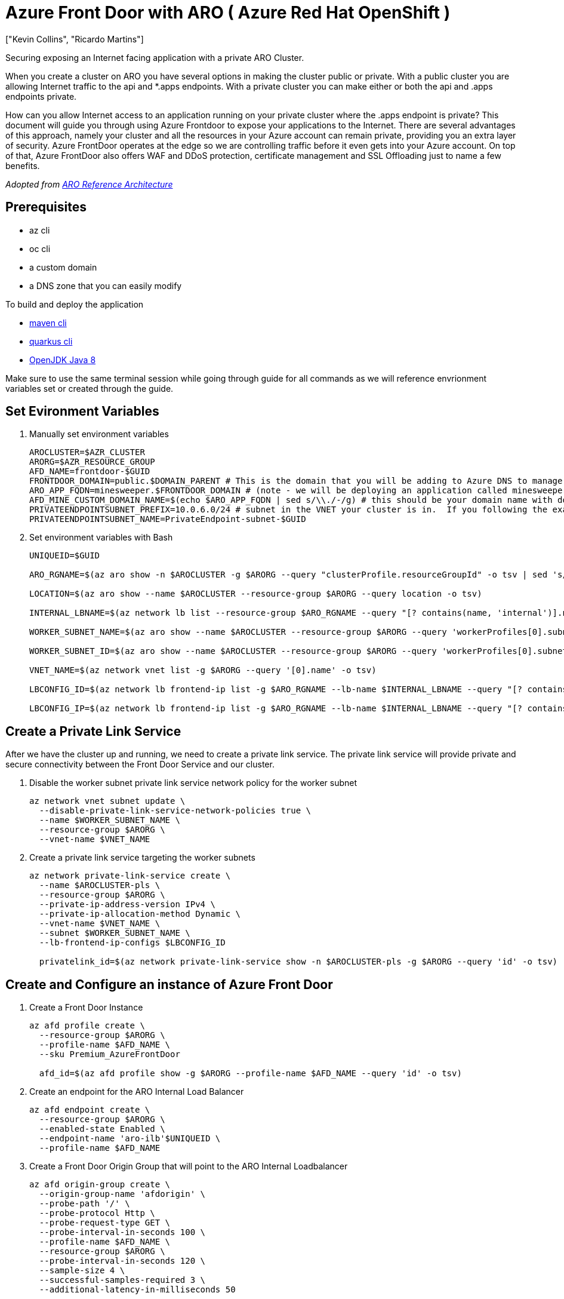 = Azure Front Door with ARO ( Azure Red Hat OpenShift )
:authors: ["Kevin Collins", "Ricardo Martins"]
:date: 2023-03-29
:tags: ["ARO", "Azure"]

Securing exposing an Internet facing application with a private ARO Cluster.

When you create a cluster on ARO you have several options in making the cluster public or private.
With a public cluster you are allowing Internet traffic to the api and *.apps endpoints.
With a private cluster you can make either or both the api and .apps endpoints private.

How can you allow Internet access to an application running on your private cluster where the .apps endpoint is private?
This document will guide you through using Azure Frontdoor to expose your applications to the Internet.
There are several advantages of this approach, namely your cluster and all the resources in your Azure account can remain private, providing you an extra layer of security.
Azure FrontDoor operates at the edge so we are controlling traffic before it even gets into your Azure account.
On top of that, Azure FrontDoor also offers WAF and DDoS protection, certificate management and SSL Offloading just to name a few benefits.

_Adopted from https://github.com/UmarMohamedUsman/aro-reference-architecture[ARO Reference Architecture]_

== Prerequisites

* az cli
* oc cli
* a custom domain
* a DNS zone that you can easily modify  +

To build and deploy the application

* https://maven.apache.org/install.html[maven cli]
* https://quarkus.io/guides/cli-tooling[quarkus cli]
* https://www.azul.com/downloads/?package=jdk[OpenJDK Java 8]

Make sure to use the same terminal session while going through guide for all commands as we will reference envrionment variables set or created through the guide.

== Set Evironment Variables

. Manually set environment variables
+
----
AROCLUSTER=$AZR_CLUSTER
ARORG=$AZR_RESOURCE_GROUP
AFD_NAME=frontdoor-$GUID
FRONTDOOR_DOMAIN=public.$DOMAIN_PARENT # This is the domain that you will be adding to Azure DNS to manage.
ARO_APP_FQDN=minesweeper.$FRONTDOOR_DOMAIN # (note - we will be deploying an application called minesweeper to test front door.  Select a domain you would like to use for the application.  For example minesweeper.aro.kmobb.com ... where aro.kmobb.com is the domain you manage and have DNS access to.)
AFD_MINE_CUSTOM_DOMAIN_NAME=$(echo $ARO_APP_FQDN | sed s/\\./-/g) # this should be your domain name with dots replaces with dashes, for example minesweeper-aro-kmobb-com)
PRIVATEENDPOINTSUBNET_PREFIX=10.0.6.0/24 # subnet in the VNET your cluster is in.  If you following the example above to create a custer where you virtual network is 10.0.0.0/20 then you can use '10.0.6.0/24'
PRIVATEENDPOINTSUBNET_NAME=PrivateEndpoint-subnet-$GUID
----

. Set environment variables with Bash
+
[source,bash,subs="+macros,+attributes",role=execute]
----
UNIQUEID=$GUID

ARO_RGNAME=$(az aro show -n $AROCLUSTER -g $ARORG --query "clusterProfile.resourceGroupId" -o tsv | sed 's/.*\///')

LOCATION=$(az aro show --name $AROCLUSTER --resource-group $ARORG --query location -o tsv)

INTERNAL_LBNAME=$(az network lb list --resource-group $ARO_RGNAME --query "[? contains(name, 'internal')].name" -o tsv)

WORKER_SUBNET_NAME=$(az aro show --name $AROCLUSTER --resource-group $ARORG --query 'workerProfiles[0].subnetId' -o tsv | sed 's/.*\///')

WORKER_SUBNET_ID=$(az aro show --name $AROCLUSTER --resource-group $ARORG --query 'workerProfiles[0].subnetId' -o tsv)

VNET_NAME=$(az network vnet list -g $ARORG --query '[0].name' -o tsv)

LBCONFIG_ID=$(az network lb frontend-ip list -g $ARO_RGNAME --lb-name $INTERNAL_LBNAME --query "[? contains(subnet.id,'$WORKER_SUBNET_ID')].id" -o tsv)

LBCONFIG_IP=$(az network lb frontend-ip list -g $ARO_RGNAME --lb-name $INTERNAL_LBNAME --query "[? contains(subnet.id,'$WORKER_SUBNET_ID')].privateIPAddress" -o tsv)
----

== Create a Private Link Service

After we have the cluster up and running, we need to create a private link service.
The private link service will provide private and secure connectivity between the Front Door Service and our cluster.

. Disable the worker subnet private link service network policy for the worker subnet
+
[source,bash,subs="+macros,+attributes",role=execute]
----
az network vnet subnet update \
  --disable-private-link-service-network-policies true \
  --name $WORKER_SUBNET_NAME \
  --resource-group $ARORG \
  --vnet-name $VNET_NAME
----

. Create a private link service targeting the worker subnets
+
[source,bash,subs="+macros,+attributes",role=execute]
----
az network private-link-service create \
  --name $AROCLUSTER-pls \
  --resource-group $ARORG \
  --private-ip-address-version IPv4 \
  --private-ip-allocation-method Dynamic \
  --vnet-name $VNET_NAME \
  --subnet $WORKER_SUBNET_NAME \
  --lb-frontend-ip-configs $LBCONFIG_ID

  privatelink_id=$(az network private-link-service show -n $AROCLUSTER-pls -g $ARORG --query 'id' -o tsv)
----

== Create and Configure an instance of Azure Front Door

. Create a Front Door Instance
+
[source,bash,subs="+macros,+attributes",role=execute]
----
az afd profile create \
  --resource-group $ARORG \
  --profile-name $AFD_NAME \
  --sku Premium_AzureFrontDoor

  afd_id=$(az afd profile show -g $ARORG --profile-name $AFD_NAME --query 'id' -o tsv)
----

. Create an endpoint for the ARO Internal Load Balancer
+
[source,bash,subs="+macros,+attributes",role=execute]
----
az afd endpoint create \
  --resource-group $ARORG \
  --enabled-state Enabled \
  --endpoint-name 'aro-ilb'$UNIQUEID \
  --profile-name $AFD_NAME
----

. Create a Front Door Origin Group that will point to the ARO Internal Loadbalancer
+
[source,bash,subs="+macros,+attributes",role=execute]
----
az afd origin-group create \
  --origin-group-name 'afdorigin' \
  --probe-path '/' \
  --probe-protocol Http \
  --probe-request-type GET \
  --probe-interval-in-seconds 100 \
  --profile-name $AFD_NAME \
  --resource-group $ARORG \
  --probe-interval-in-seconds 120 \
  --sample-size 4 \
  --successful-samples-required 3 \
  --additional-latency-in-milliseconds 50
----

. Create a Front Door Origin with the above Origin Group that will point to the ARO Internal Loadbalancer
+
[source,bash,subs="+macros,+attributes",role=execute]
----
az afd origin create \
  --enable-private-link true \
  --private-link-resource $privatelink_id \
  --private-link-location $LOCATION \
  --private-link-request-message 'Private link service from AFD' \
  --weight 1000 \
  --priority 1 \
  --http-port 80 \
  --https-port 443 \
  --origin-group-name 'afdorigin' \
  --enabled-state Enabled \
  --host-name $LBCONFIG_IP \
  --origin-name 'afdorigin' \
  --profile-name $AFD_NAME \
  --resource-group $ARORG
----

. Approve the private link connection
+
[source,bash,subs="+macros,+attributes",role=execute]
----
privatelink_pe_id=$(az network private-link-service show -n $AROCLUSTER-pls -g $ARORG --query 'privateEndpointConnections[0].id' -o tsv)

az network private-endpoint-connection approve \
  --description 'Approved' \
  --id $privatelink_pe_id
----

. Add your custom domain to Azure Front Door
+
[source,bash,subs="+macros,+attributes",role=execute]
----
az afd custom-domain create \
 --certificate-type ManagedCertificate \
 --custom-domain-name $AFD_MINE_CUSTOM_DOMAIN_NAME \
 --host-name $ARO_APP_FQDN \
 --minimum-tls-version TLS12 \
 --profile-name $AFD_NAME \
 --resource-group $ARORG
----

. Create an Azure Front Door endpoint for your custom domain
+
[source,bash,subs="+macros,+attributes",role=execute]
----
az afd endpoint create \
 --resource-group $ARORG \
 --enabled-state Enabled \
 --endpoint-name 'aro-mine-'$UNIQUEID \
 --profile-name $AFD_NAME
----

. Add an Azure Front Door route for your custom domain
+
[source,bash,subs="+macros,+attributes",role=execute]
----
az afd route create \
 --endpoint-name 'aro-mine-'$UNIQUEID \
 --forwarding-protocol HttpOnly \
 --https-redirect Disabled \
 --origin-group 'afdorigin' \
 --profile-name $AFD_NAME \
 --resource-group $ARORG \
 --route-name 'aro-mine-route' \
 --supported-protocols Http Https \
 --patterns-to-match '/*' \
 --custom-domains $AFD_MINE_CUSTOM_DOMAIN_NAME
----

. Update DNS
+
Get a validation token from Front Door so Front Door can validate your domain
+
[source,bash,subs="+macros,+attributes",role=execute]
----
afdToken=$(az afd custom-domain show \
 --resource-group $ARORG \
 --profile-name $AFD_NAME \
 --custom-domain-name $AFD_MINE_CUSTOM_DOMAIN_NAME \
 --query "validationProperties.validationToken" \
 -o tsv)
----

. Create a DNS Zone
+
[source,bash,subs="+macros,+attributes",role=execute]
----
az network dns zone create -g $ARORG -n $FRONTDOOR_DOMAIN
----
+
____
You will need to configure your nameservers to point to azure.
The output of running this zone create will show you the nameservers for this record that you will need to set up within your domain registrar.
____
+
Create a new text record in your DNS server
+
[source,bash,subs="+macros,+attributes",role=execute]
----
az network dns record-set txt add-record -g $ARORG -z $FRONTDOOR_DOMAIN -n _dnsauth.$(echo $ARO_APP_FQDN | sed 's/\..*//') --value $afdToken --record-set-name _dnsauth.$(echo $ARO_APP_FQDN | sed 's/\..*//')
----

. Check if the domain has been validated:
+
____
Note this can take several hours Your FQDN will not resolve until Front Door validates your domain.
____
+
[source,bash,subs="+macros,+attributes",role=execute]
----
az afd custom-domain list -g $ARORG --profile-name $AFD_NAME --query "[? contains(hostName, '$ARO_APP_FQDN')].domainValidationState"
----

. Add a CNAME record to DNS
+
Get the Azure Front Door endpoint:
+
[source,bash,subs="+macros,+attributes",role=execute]
----
afdEndpoint=$(az afd endpoint show -g $ARORG --profile-name $AFD_NAME --endpoint-name aro-mine-$UNIQUEID --query "hostName" -o tsv)
----
+
Create a cname record for the application
+
[source,bash,subs="+macros,+attributes",role=execute]
----
az network dns record-set cname set-record -g $ARORG -z $FRONTDOOR_DOMAIN \
-n $(echo $ARO_APP_FQDN | sed 's/\..*//') -z $FRONTDOOR_DOMAIN -c $afdEndpoint
----
+
== Deploy an application
+
Now the fun part, let's deploy an application!
We will be deploying a Java based application called https://github.com/redhat-mw-demos/microsweeper-quarkus/tree/ARO[microsweeper].
This is an application that runs on OpenShift and uses a PostgreSQL database to store scores.
With ARO being a first class service on Azure, we will create an Azure Database for PostgreSQL service and connect it to our cluster with a private endpoint.

. Create a Azure Database for PostgreSQL servers service
+
[source,bash,subs="+macros,+attributes",role=execute]
----
az postgres server create --name microsweeper-database --resource-group $ARORG --location $LOCATION --admin-user quarkus --admin-password r3dh4t1! --sku-name GP_Gen5_2

POSTGRES_ID=$(az postgres server show -n microsweeper-database -g $ARORG --query 'id' -o tsv)
----

. Create a private endpoint connection for the database
+
[source,bash,subs="+macros,+attributes",role=execute]
----
az network vnet subnet create \
 --resource-group $ARORG \
 --vnet-name $VNET_NAME \
 --name $PRIVATEENDPOINTSUBNET_NAME \
 --address-prefixes $PRIVATEENDPOINTSUBNET_PREFIX \
 --disable-private-endpoint-network-policies true

az network private-endpoint create \
 --name 'postgresPvtEndpoint' \
 --resource-group $ARORG \
 --vnet-name $VNET_NAME \
 --subnet $PRIVATEENDPOINTSUBNET_NAME \
 --private-connection-resource-id $POSTGRES_ID \
 --group-id 'postgresqlServer' \
 --connection-name 'postgresdbConnection'
----

. Create and configure a private DNS Zone for the Postgres database
+
[source,bash,subs="+macros,+attributes",role=execute]
----
az network private-dns zone create \
 --resource-group $ARORG \
 --name 'privatelink.postgres.database.azure.com'

az network private-dns link vnet create \
 --resource-group $ARORG \
 --zone-name 'privatelink.postgres.database.azure.com' \
 --name 'PostgresDNSLink' \
 --virtual-network $VNET_NAME \
 --registration-enabled false

az network private-endpoint dns-zone-group create \
 --resource-group $ARORG \
 --name 'PostgresDb-ZoneGroup' \
 --endpoint-name 'postgresPvtEndpoint' \
 --private-dns-zone 'privatelink.postgres.database.azure.com' \
 --zone-name 'postgresqlServer'

NETWORK_INTERFACE_ID=$(az network private-endpoint show --name postgresPvtEndpoint --resource-group $ARORG --query 'networkInterfaces[0].id' -o tsv)

POSTGRES_IP=$(az resource show --ids $NETWORK_INTERFACE_ID --api-version 2019-04-01 --query 'properties.ipConfigurations[0].properties.privateIPAddress' -o tsv)

az network private-dns record-set a create --name $UNIQUEID-microsweeper-database --zone-name privatelink.postgres.database.azure.com --resource-group $ARORG

az network private-dns record-set a add-record --record-set-name $UNIQUEID-microsweeper-database --zone-name privatelink.postgres.database.azure.com --resource-group $ARORG -a $POSTGRES_IP
----

. Create a postgres database that will contain scores for the minesweeper application
+
[source,bash,subs="+macros,+attributes",role=execute]
----
az postgres db create \
 --resource-group $ARORG \
 --name score \
 --server-name microsweeper-database
----

== Deploy the https://github.com/rh-mobb/aro-workshop-app.git[minesweeper application]

. Clone the git repository
+
[source,bash,subs="+macros,+attributes",role=execute]
----
git clone https://github.com/rh-mobb/aro-workshop-app.git
----

. change to the root directory
+
[source,bash,subs="+macros,+attributes",role=execute]
----
cd aro-workshop-app
----

. Ensure Java 1.8 is set at your Java version
+
[source,bash,subs="+macros,+attributes",role=execute]
----
mvn --version
----
+
Look for Java version - 1.8XXXX if not set to Java 1.8 you will need to set your JAVA_HOME variable to Java 1.8 you have installed.
To find your java versions run:
+
[source,bash,subs="+macros,+attributes",role=execute]
----
java -version
----
+
then export your JAVA_HOME variable
+
[source,bash,subs="+macros,+attributes",role=execute]
----
export JAVA_HOME=`/usr/libexec/java_home -v 1.8.0_332`
----

. Log into your openshift cluster
+
____
Before you deploy your application, you will need to be connected to a private network that has access to the cluster.
____
+
A great way to establish this connectity is with a VPN connection.
Follow this link:../vpn/[guide] to setup a VPN connection with your Azure account.
+
[source,bash,subs="+macros,+attributes",role=execute]
----
kubeadmin_password=$(az aro list-credentials --name $AROCLUSTER --resource-group $ARORG --query kubeadminPassword --output tsv)

apiServer=$(az aro show -g $ARORG -n $AROCLUSTER --query apiserverProfile.url -o tsv)

oc login $apiServer -u kubeadmin -p $kubeadmin_password
----

. Create a new OpenShift Project
+
[source,bash,subs="+macros,+attributes",role=execute]
----
oc new-project minesweeper
----

. add the openshift extension to quarkus
+
[source,bash,subs="+macros,+attributes",role=execute]
----
quarkus ext add openshift
----

. Edit microsweeper-quarkus/src/main/resources/application.properties
+
Make sure your file looks like the one below, changing the IP address on line 3 to the private ip address of your postgres instance.
+
To find your Postgres private IP address run the following commands:
+
[source,bash,subs="+macros,+attributes",role=execute]
----
NETWORK_INTERFACE_ID=$(az network private-endpoint show --name postgresPvtEndpoint --resource-group $ARORG --query 'networkInterfaces[0].id' -o tsv)

az resource show --ids $NETWORK_INTERFACE_ID --api-version 2019-04-01 --query 'properties.ipConfigurations[0].properties.privateIPAddress' -o tsv
----
+
Sample microsweeper-quarkus/src/main/resources/application.properties
+
----
# Database configurations
%prod.quarkus.datasource.db-kind=postgresql
%prod.quarkus.datasource.jdbc.url=jdbc:postgresql://10.1.6.9:5432/score
%prod.quarkus.datasource.jdbc.driver=org.postgresql.Driver
%prod.quarkus.datasource.username=quarkus@microsweeper-database
%prod.quarkus.datasource.password=r3dh4t1!
%prod.quarkus.hibernate-orm.database.generation=drop-and-create
%prod.quarkus.hibernate-orm.database.generation=update

# OpenShift configurations
%prod.quarkus.kubernetes-client.trust-certs=true
%prod.quarkus.kubernetes.deploy=true
%prod.quarkus.kubernetes.deployment-target=openshift
%prod.quarkus.openshift.build-strategy=docker
----

. Build and deploy the quarkus application to OpenShift
+
[source,bash,subs="+macros,+attributes",role=execute]
----
quarkus build --no-tests
----

. Create a route to your custom domain *Change the snippet below replacing your hostname for the host:*
+
[source,bash,subs="+macros,+attributes",role=execute]
----
cat << EOF | oc apply -f -
apiVersion: route.openshift.io/v1
kind: Route
metadata:
  labels:
    app.kubernetes.io/name: microsweeper-appservice
    app.kubernetes.io/version: 1.0.0-SNAPSHOT
    app.openshift.io/runtime: quarkus
  name: microsweeper-appservice
  namespace: minesweeper
spec:
  host: minesweeper.aro.kmobb.com
  to:
    kind: Service
    name: microsweeper-appservice
    weight: 100
    targetPort:
      port: 8080
  wildcardPolicy: None
EOF
----

. Check the dns settings of your application.
+
____
notice that the application URL is routed through Azure Front Door at the edge.
The only way this application that is running on your cluster can be access is through Azure Front Door which is connected to your cluster through a private endpoint.
____
+
[source,bash,subs="+macros,+attributes",role=execute]
----
nslookup $ARO_APP_FQDN
----
+
sample output:
+
----
Server:		2600:1700:850:d220::1
Address:	2600:1700:850:d220::1#53

Non-authoritative answer:
minesweeper.aro.kmobb.com	canonical name = aro-mine-13947-dxh0ahd7fzfyexgx.z01.azurefd.net.
aro-mine-13947-dxh0ahd7fzfyexgx.z01.azurefd.net	canonical name = star-azurefd-prod.trafficmanager.net.
star-azurefd-prod.trafficmanager.net	canonical name = dual.part-0013.t-0009.t-msedge.net.
dual.part-0013.t-0009.t-msedge.net	canonical name = part-0013.t-0009.t-msedge.net.
Name:	part-0013.t-0009.t-msedge.net
Address: 13.107.213.41
Name:	part-0013.t-0009.t-msedge.net
Address: 13.107.246.41
----

== Test the application

Point your broswer to your domain!!
image:minesweeper.png[Minesweeper application]

== Clean up

To clean up everything you created, simply delete the resource group

[source,bash,subs="+macros,+attributes",role=execute]
----
az group delete -g $ARORG
----
